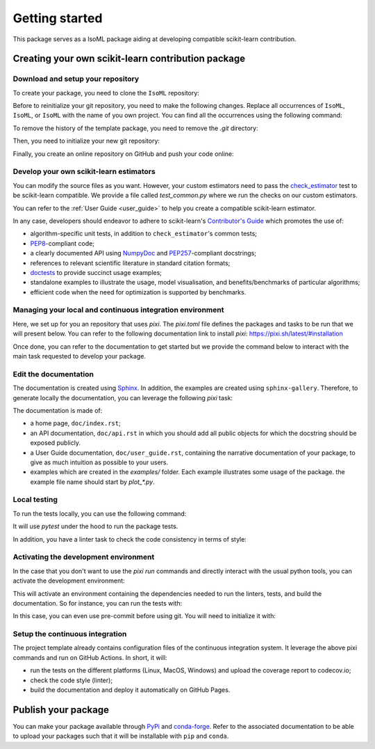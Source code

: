 .. _quick_start:

###############
Getting started
###############

This package serves as a IsoML package aiding at developing compatible
scikit-learn contribution.

Creating your own scikit-learn contribution package
===================================================

Download and setup your repository
----------------------------------

To create your package, you need to clone the ``IsoML`` repository:

.. prompt:: bash $

  git clone https://github.com/IsolationKernel/IsoML.git

Before to reinitialize your git repository, you need to make the following
changes. Replace all occurrences of ``IsoML``, ``IsoML``, or
``IsoML`` with the name of you own project. You can find all the
occurrences using the following command:

.. prompt:: bash $

  git grep IsoML
  git grep IsoML
  git grep IsoML

To remove the history of the template package, you need to remove the `.git`
directory:

.. prompt:: bash $

  rm -rf .git

Then, you need to initialize your new git repository:

.. prompt:: bash $

  git init
  git add .
  git commit -m 'Initial commit'

Finally, you create an online repository on GitHub and push your code online:

.. prompt:: bash $

  git remote add origin https://github.com/your_remote/your_contribution.git
  git push origin main

Develop your own scikit-learn estimators
----------------------------------------

.. _check_estimator: http://scikit-learn.org/stable/modules/generated/sklearn.utils.estimator_checks.check_estimator.html#sklearn.utils.estimator_checks.check_estimator
.. _`Contributor's Guide`: http://scikit-learn.org/stable/developers/
.. _PEP8: https://www.python.org/dev/peps/pep-0008/
.. _PEP257: https://www.python.org/dev/peps/pep-0257/
.. _NumPyDoc: https://github.com/numpy/numpydoc
.. _doctests: https://docs.python.org/3/library/doctest.html

You can modify the source files as you want. However, your custom estimators
need to pass the check_estimator_ test to be scikit-learn compatible. We provide a
file called `test_common.py` where we run the checks on our custom estimators.

You can refer to the :ref:`User Guide <user_guide>` to help you create a compatible
scikit-learn estimator.

In any case, developers should endeavor to adhere to scikit-learn's
`Contributor's Guide`_ which promotes the use of:

* algorithm-specific unit tests, in addition to ``check_estimator``'s common
  tests;
* PEP8_-compliant code;
* a clearly documented API using NumpyDoc_ and PEP257_-compliant docstrings;
* references to relevant scientific literature in standard citation formats;
* doctests_ to provide succinct usage examples;
* standalone examples to illustrate the usage, model visualisation, and
  benefits/benchmarks of particular algorithms;
* efficient code when the need for optimization is supported by benchmarks.

Managing your local and continuous integration environment
----------------------------------------------------------

Here, we set up for you an repository that uses `pixi`. The `pixi.toml` file defines
the packages and tasks to be run that we will present below. You can refer to the
following documentation link to install `pixi`: https://pixi.sh/latest/#installation

Once done, you can refer to the documentation to get started but we provide the
command below to interact with the main task requested to develop your package.

Edit the documentation
----------------------

.. _Sphinx: http://www.sphinx-doc.org/en/stable/

The documentation is created using Sphinx_. In addition, the examples are
created using ``sphinx-gallery``. Therefore, to generate locally the
documentation, you can leverage the following `pixi` task:

.. prompt:: bash $

  pixi run build-doc

The documentation is made of:

* a home page, ``doc/index.rst``;
* an API documentation, ``doc/api.rst`` in which you should add all public
  objects for which the docstring should be exposed publicly.
* a User Guide documentation, ``doc/user_guide.rst``, containing the narrative
  documentation of your package, to give as much intuition as possible to your
  users.
* examples which are created in the `examples/` folder. Each example
  illustrates some usage of the package. the example file name should start by
  `plot_*.py`.

Local testing
-------------

To run the tests locally, you can use the following command:

.. prompt:: bash $

  pixi run test

It will use `pytest` under the hood to run the package tests.

In addition, you have a linter task to check the code consistency in terms of style:

.. prompt:: bash $

  pixi run lint

Activating the development environment
--------------------------------------

In the case that you don't want to use the `pixi run` commands and directly interact
with the usual python tools, you can activate the development environment:

.. prompt:: bash $

  pixi shell -e dev

This will activate an environment containing the dependencies needed to run the linters,
tests, and build the documentation. So for instance, you can run the tests with:

.. prompt:: bash $

  pytest -vsl IsoML

In this case, you can even use pre-commit before using git. You will need to initialize
it with:

.. prompt:: bash $

  pre-commit install

Setup the continuous integration
--------------------------------

The project template already contains configuration files of the continuous
integration system. It leverage the above pixi commands and run on GitHub Actions.
In short, it will:

* run the tests on the different platforms (Linux, MacOS, Windows) and upload the
  coverage report to codecov.io;
* check the code style (linter);
* build the documentation and deploy it automatically on GitHub Pages.

Publish your package
====================

.. _PyPi: https://packaging.python.org/tutorials/packaging-projects/
.. _conda-forge: https://conda-forge.org/

You can make your package available through PyPi_ and conda-forge_. Refer to
the associated documentation to be able to upload your packages such that
it will be installable with ``pip`` and ``conda``.
